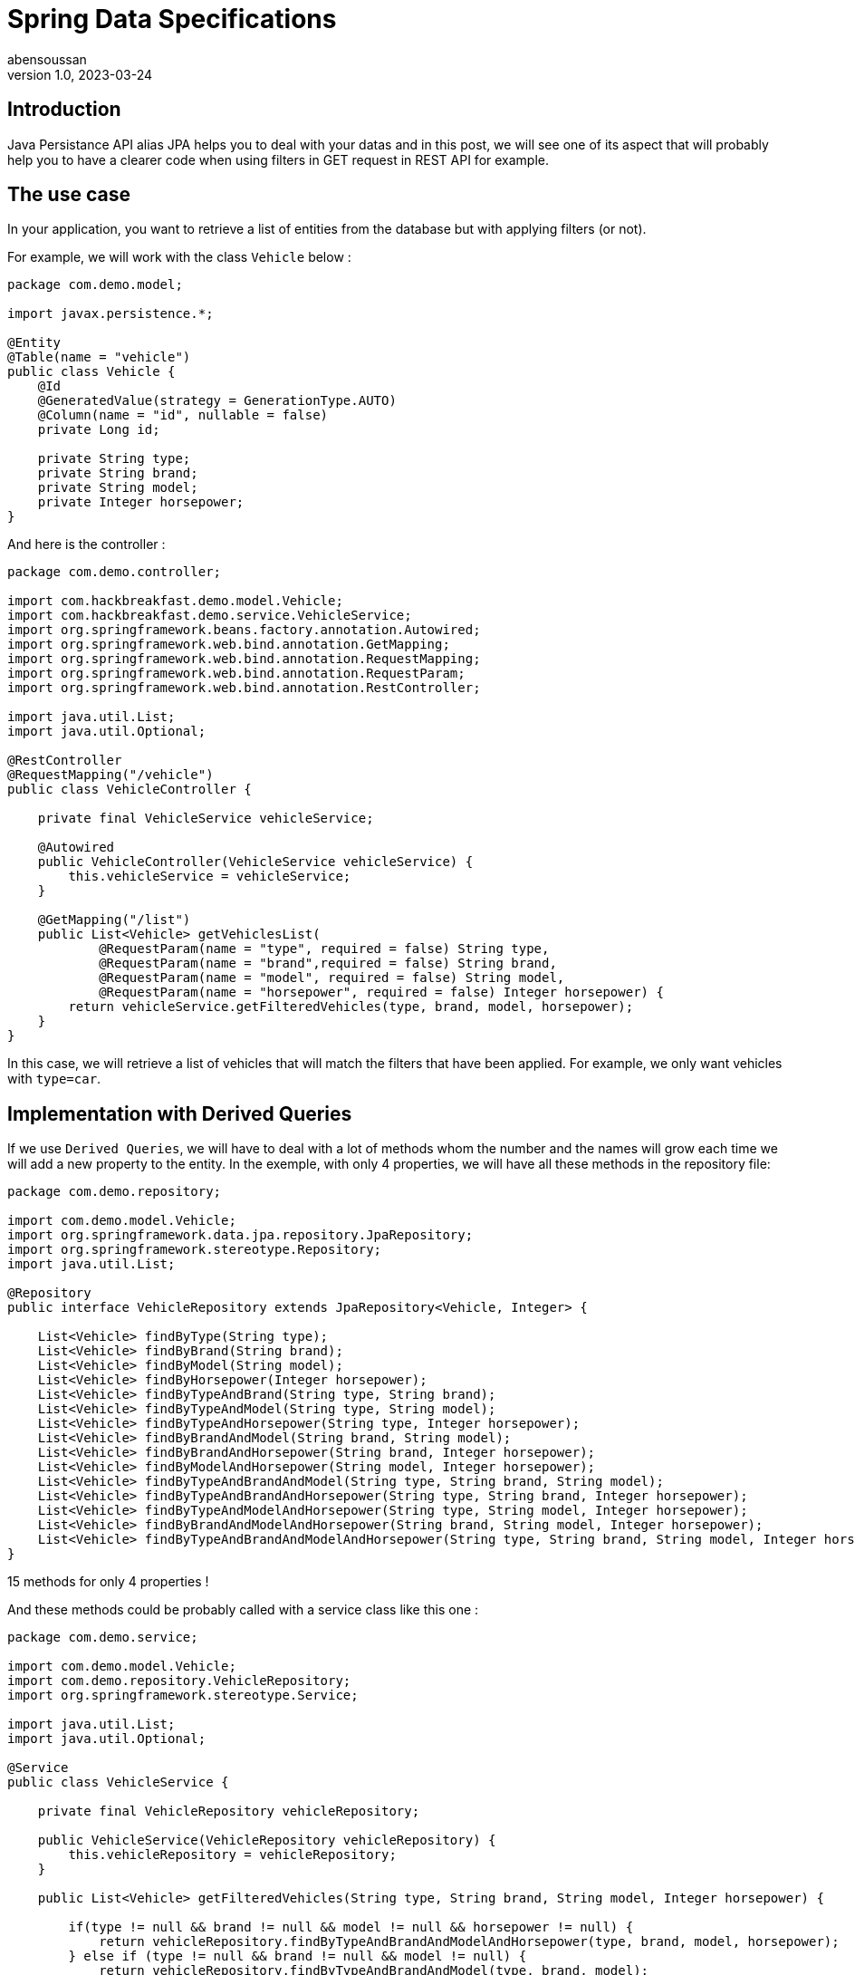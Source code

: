 = Spring Data Specifications
abensoussan
v1.0, 2023-03-24
:title: Spring Data Specifications
:imagesdir: ../media/2023-03-24-spring-data-specifications
:lang: en
:tags: [java, jpa, spring, data, specifications, dynamic query, en]

== Introduction

Java Persistance API alias JPA helps you to deal with your datas and in this post, we will see one of its aspect that will probably help you to have a clearer code when using filters in GET request in REST API for example.



== The use case

In your application, you want to retrieve a list of entities from the database but with applying filters (or not).

For example, we will work with the class `Vehicle` below :

[source,java,linenums]
----
package com.demo.model;

import javax.persistence.*;

@Entity
@Table(name = "vehicle")
public class Vehicle {
    @Id
    @GeneratedValue(strategy = GenerationType.AUTO)
    @Column(name = "id", nullable = false)
    private Long id;

    private String type;
    private String brand;
    private String model;
    private Integer horsepower;
}

----

And here is the controller :

[source,java,linenums]
----
package com.demo.controller;

import com.hackbreakfast.demo.model.Vehicle;
import com.hackbreakfast.demo.service.VehicleService;
import org.springframework.beans.factory.annotation.Autowired;
import org.springframework.web.bind.annotation.GetMapping;
import org.springframework.web.bind.annotation.RequestMapping;
import org.springframework.web.bind.annotation.RequestParam;
import org.springframework.web.bind.annotation.RestController;

import java.util.List;
import java.util.Optional;

@RestController
@RequestMapping("/vehicle")
public class VehicleController {

    private final VehicleService vehicleService;

    @Autowired
    public VehicleController(VehicleService vehicleService) {
        this.vehicleService = vehicleService;
    }

    @GetMapping("/list")
    public List<Vehicle> getVehiclesList(
            @RequestParam(name = "type", required = false) String type,
            @RequestParam(name = "brand",required = false) String brand,
            @RequestParam(name = "model", required = false) String model,
            @RequestParam(name = "horsepower", required = false) Integer horsepower) {
        return vehicleService.getFilteredVehicles(type, brand, model, horsepower);
    }
}
----

In this case, we will retrieve a list of vehicles that will match the filters that have been applied.
For example, we only want vehicles with `type=car`.

== Implementation with Derived Queries

If we use `Derived Queries`, we will have to deal with a lot of methods whom the number and the names will grow each time we will add a new property to the entity.
In the exemple, with only 4 properties, we will have all these methods in the repository file:

[source,java,linenums]
----
package com.demo.repository;

import com.demo.model.Vehicle;
import org.springframework.data.jpa.repository.JpaRepository;
import org.springframework.stereotype.Repository;
import java.util.List;

@Repository
public interface VehicleRepository extends JpaRepository<Vehicle, Integer> {

    List<Vehicle> findByType(String type);
    List<Vehicle> findByBrand(String brand);
    List<Vehicle> findByModel(String model);
    List<Vehicle> findByHorsepower(Integer horsepower);
    List<Vehicle> findByTypeAndBrand(String type, String brand);
    List<Vehicle> findByTypeAndModel(String type, String model);
    List<Vehicle> findByTypeAndHorsepower(String type, Integer horsepower);
    List<Vehicle> findByBrandAndModel(String brand, String model);
    List<Vehicle> findByBrandAndHorsepower(String brand, Integer horsepower);
    List<Vehicle> findByModelAndHorsepower(String model, Integer horsepower);
    List<Vehicle> findByTypeAndBrandAndModel(String type, String brand, String model);
    List<Vehicle> findByTypeAndBrandAndHorsepower(String type, String brand, Integer horsepower);
    List<Vehicle> findByTypeAndModelAndHorsepower(String type, String model, Integer horsepower);
    List<Vehicle> findByBrandAndModelAndHorsepower(String brand, String model, Integer horsepower);
    List<Vehicle> findByTypeAndBrandAndModelAndHorsepower(String type, String brand, String model, Integer horsepower);
}
----

15 methods for only 4 properties !

And these methods could be probably called with a service class like this one :

[source,java,linenums]
----
package com.demo.service;

import com.demo.model.Vehicle;
import com.demo.repository.VehicleRepository;
import org.springframework.stereotype.Service;

import java.util.List;
import java.util.Optional;

@Service
public class VehicleService {

    private final VehicleRepository vehicleRepository;

    public VehicleService(VehicleRepository vehicleRepository) {
        this.vehicleRepository = vehicleRepository;
    }

    public List<Vehicle> getFilteredVehicles(String type, String brand, String model, Integer horsepower) {

        if(type != null && brand != null && model != null && horsepower != null) {
            return vehicleRepository.findByTypeAndBrandAndModelAndHorsepower(type, brand, model, horsepower);
        } else if (type != null && brand != null && model != null) {
            return vehicleRepository.findByTypeAndBrandAndModel(type, brand, model);
        } else if (type != null && brand != null && horsepower != null) {
            return vehicleRepository.findByTypeAndBrandAndHorsepower(type, brand, horsepower);
        } else if (type != null && model != null && horsepower != null) {
            return vehicleRepository.findByTypeAndModelAndHorsepower(type, model, horsepower);
        } else if (brand != null && model != null && horsepower != null) {
            return vehicleRepository.findByBrandAndModelAndHorsepower(brand, model, horsepower);
        } else if (type != null && brand != null) {
            return vehicleRepository.findByTypeAndBrand(type, brand);
        } else if (type != null && model != null) {
            return vehicleRepository.findByTypeAndModel(type, model);
        } else if (type != null && horsepower != null) {
            return vehicleRepository.findByTypeAndHorsepower(type, horsepower);
        } else if (brand != null && model != null) {
            return vehicleRepository.findByBrandAndModel(brand, model);
        } else if (brand != null && horsepower != null) {
            return vehicleRepository.findByBrandAndHorsepower(brand, horsepower);
        } else if (model != null && horsepower != null) {
            return vehicleRepository.findByModelAndHorsepower(model, horsepower);
        } else if (type != null) {
            return vehicleRepository.findByType(type);
        } else if (brand != null) {
            return vehicleRepository.findByBrand(brand);
        } else if (model != null) {
            return vehicleRepository.findByModel(model);
        } else if (horsepower != null) {
            return vehicleRepository.findByHorsepower(horsepower);
        } else {
            return vehicleRepository.findAll();
        }
    }

}
----

This is why Spring Data Specifications will help us !


== Implementation with Spring Data Specifications

Here we are ! We will use Spring Data Specifications !

First of all, we will create a `VehicleSpecifications` class that uses `Specification` class.

What we want is to add a `where clause` to the query for each initialized filter/parameter to retrieve entities whose properties have the values that match.
If a parameter is not set, the `where clause` will not be added to the query.

In input we can have 2 parameters :

* the value of the initialized filter/parameter
* the name of the property we want to match.

Let's take a look at the code :

[source,java,linenums]
----
package com.demo.repository;

import com.demo.model.Vehicle;
import org.springframework.data.jpa.domain.Specification;

import java.util.Optional;

public class VehicleSpecifications {

    private VehicleSpecifications() {
    }
    /**
    *
     * @param maybeParam : the value of the filter
     * @param entityPropertyName : the name of the property of the entity we want to match
     * @return
    */
    public static Specification<Vehicle> integerEquals(Optional<Integer> maybeParam, String entityPropertyName) {
        // equivalent where clause : entityPropertyParam=param
        // example : horsepower=150
        return (root, query, criteriaBuilder) -> maybeParam
                .map(param -> criteriaBuilder.equal(root.get(entityPropertyName), param))
                .orElseGet(criteriaBuilder::conjunction);
    }

    /**
    *
     * @param maybeParam : the value of the filter
     * @param entityPropertyName : the name of the property of the entity we want to match
     * @return
    */
    public static Specification<Vehicle> stringContained(Optional<String> maybeParam, String entityPropertyName) {
        // equivalent where clause : entityPropertyParam LIKE %param%
        // example : type LIKE %SUV%
        return (root, query, criteriaBuilder) -> maybeParam
                .map(param -> criteriaBuilder.like(root.get(entityPropertyName), "%" + param + "%"))
                .orElseGet(criteriaBuilder::conjunction);
    }

    // The method that build the query
    // Return all entities if all filters/parameters are not initialized
    public static Specification<Vehicle> queryWithFilters(Optional<String> type, Optional <String> brand, Optional <String> model, Optional <Integer> horsepower) {
        return Specification
                .where(VehicleSpecifications.stringContained(type, "type"))
                .and(VehicleSpecifications.stringContained(brand, "brand"))
                .and(VehicleSpecifications.stringContained(model, "model"))
                .and(VehicleSpecifications.integerEquals(horsepower, "horsepower"));
    }
}

----

We can remove all the derived query methods in the repository and add `JpaSpecificationExecutor<Vehicle>`:

[source,java,linenums]
----
package com.demo.repository;

import com.demo.model.Vehicle;
import org.springframework.data.jpa.repository.JpaRepository;
import org.springframework.data.jpa.repository.JpaSpecificationExecutor;
import org.springframework.stereotype.Repository;

@Repository
public interface VehicleRepository extends JpaRepository<Vehicle, Integer>, JpaSpecificationExecutor<Vehicle> {
}

----

And now let's modify the method in the service class :

[source,java,linenums]
----
public List<Vehicle> getFilteredVehicles(Optional<String> type, Optional <String> brand, Optional <String> model, Optional <Integer> horsepower) {
    return vehicleRepository.findAll(VehicleSpecifications.queryWithFilters(type, brand, model, horsepower));
}
----

And finally little changes in the controller method:

[source,java,linenums]
----
@GetMapping("/list")
public List<Vehicle> getVehiclesList(
        @RequestParam(name = "type", required = false) Optional<String> type,
        @RequestParam(name = "brand",required = false) Optional<String> brand,
        @RequestParam(name = "model", required = false) Optional<String> model,
        @RequestParam(name = "horsepower", required = false) Optional<Integer> horsepower) {
    return vehicleService.getFilteredVehicles(type, brand, model, horsepower);
}
----

== A little improvement

We can configure the `Where Clause` as necessary.

For example, in the method named `stringContained` we saw previously, if we want to get the list of the vehicles whom the type is 'SUV' but recorded as 'suv' in the database, the list will be empty.

A simple solution would be to lower case the value passed in parameter and the value stored in the database. Here is the syntax :

[source,java,linenums]
----
    public static Specification<Vehicle> stringContained(Optional<String> maybeParam, String field) {
        return (root, query, criteriaBuilder) -> maybeParam
                .map(param ->
                        criteriaBuilder.like(
                                criteriaBuilder.lower(
                                        root.get(
                                                field
                                        )
                                ), "%" + param.toLowerCase() + "%"
                        ))
                .orElseGet(criteriaBuilder::conjunction);
    }

----


== Conclusion

Through this post, we saw how to quickly implement `Spring Data Specification` in order to filter datas simply.

Official documentation : https://docs.spring.io/spring-data/jpa/docs/current/reference/html/#specifications